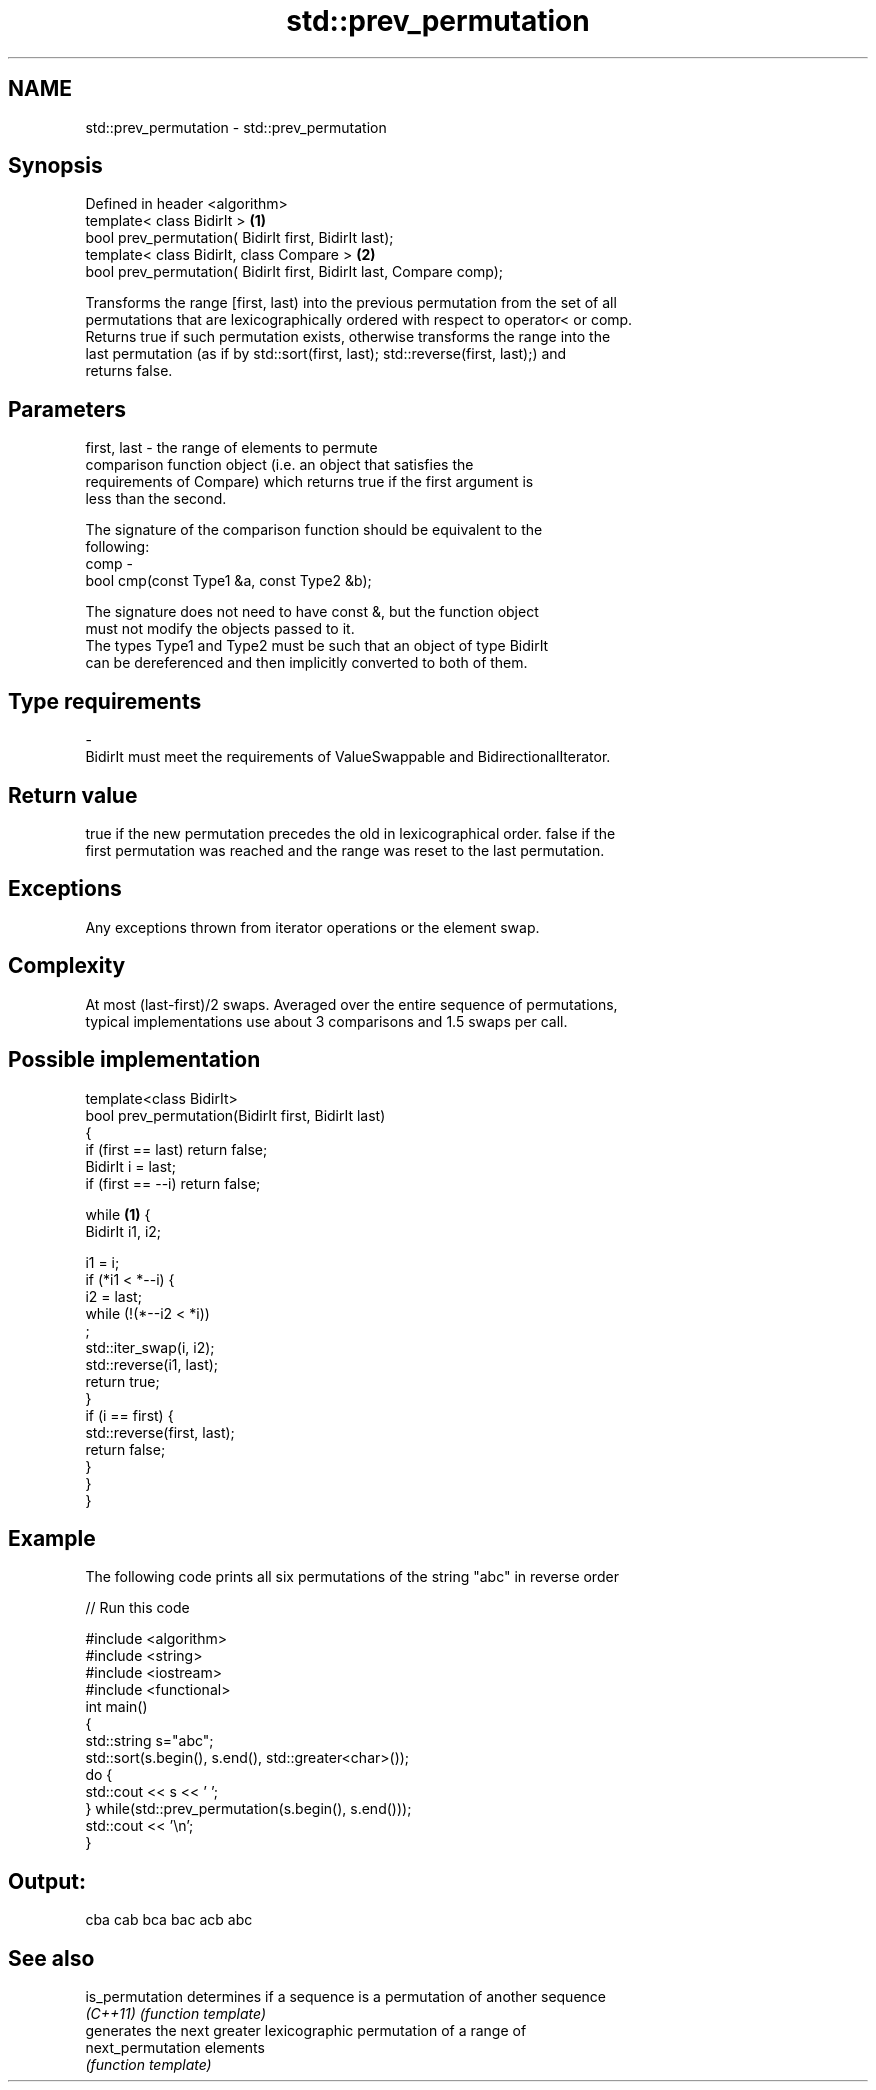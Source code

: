 .TH std::prev_permutation 3 "2018.03.28" "http://cppreference.com" "C++ Standard Libary"
.SH NAME
std::prev_permutation \- std::prev_permutation

.SH Synopsis
   Defined in header <algorithm>
   template< class BidirIt >                                          \fB(1)\fP
   bool prev_permutation( BidirIt first, BidirIt last);
   template< class BidirIt, class Compare >                           \fB(2)\fP
   bool prev_permutation( BidirIt first, BidirIt last, Compare comp);

   Transforms the range [first, last) into the previous permutation from the set of all
   permutations that are lexicographically ordered with respect to operator< or comp.
   Returns true if such permutation exists, otherwise transforms the range into the
   last permutation (as if by std::sort(first, last); std::reverse(first, last);) and
   returns false.

.SH Parameters

   first, last - the range of elements to permute
                 comparison function object (i.e. an object that satisfies the
                 requirements of Compare) which returns true if the first argument is
                 less than the second.

                 The signature of the comparison function should be equivalent to the
                 following:
   comp        -
                  bool cmp(const Type1 &a, const Type2 &b);

                 The signature does not need to have const &, but the function object
                 must not modify the objects passed to it.
                 The types Type1 and Type2 must be such that an object of type BidirIt
                 can be dereferenced and then implicitly converted to both of them. 
.SH Type requirements
   -
   BidirIt must meet the requirements of ValueSwappable and BidirectionalIterator.

.SH Return value

   true if the new permutation precedes the old in lexicographical order. false if the
   first permutation was reached and the range was reset to the last permutation.

.SH Exceptions

   Any exceptions thrown from iterator operations or the element swap.

.SH Complexity

   At most (last-first)/2 swaps. Averaged over the entire sequence of permutations,
   typical implementations use about 3 comparisons and 1.5 swaps per call.

.SH Possible implementation

   template<class BidirIt>
   bool prev_permutation(BidirIt first, BidirIt last)
   {
       if (first == last) return false;
       BidirIt i = last;
       if (first == --i) return false;
    
       while \fB(1)\fP {
           BidirIt i1, i2;
    
           i1 = i;
           if (*i1 < *--i) {
               i2 = last;
               while (!(*--i2 < *i))
                   ;
               std::iter_swap(i, i2);
               std::reverse(i1, last);
               return true;
           }
           if (i == first) {
               std::reverse(first, last);
               return false;
           }
       }
   }

.SH Example

   The following code prints all six permutations of the string "abc" in reverse order

   
// Run this code

 #include <algorithm>
 #include <string>
 #include <iostream>
 #include <functional>
 int main()
 {
     std::string s="abc";
     std::sort(s.begin(), s.end(), std::greater<char>());
     do {
         std::cout << s << ' ';
     } while(std::prev_permutation(s.begin(), s.end()));
     std::cout << '\\n';
 }

.SH Output:

 cba cab bca bac acb abc

.SH See also

   is_permutation   determines if a sequence is a permutation of another sequence
   \fI(C++11)\fP          \fI(function template)\fP 
                    generates the next greater lexicographic permutation of a range of
   next_permutation elements
                    \fI(function template)\fP 
